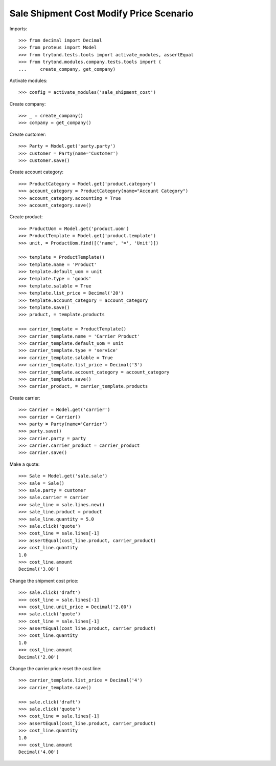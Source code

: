 ========================================
Sale Shipment Cost Modify Price Scenario
========================================

Imports::

    >>> from decimal import Decimal
    >>> from proteus import Model
    >>> from trytond.tests.tools import activate_modules, assertEqual
    >>> from trytond.modules.company.tests.tools import (
    ...     create_company, get_company)

Activate modules::

    >>> config = activate_modules('sale_shipment_cost')

Create company::

    >>> _ = create_company()
    >>> company = get_company()

Create customer::

    >>> Party = Model.get('party.party')
    >>> customer = Party(name='Customer')
    >>> customer.save()

Create account category::

    >>> ProductCategory = Model.get('product.category')
    >>> account_category = ProductCategory(name="Account Category")
    >>> account_category.accounting = True
    >>> account_category.save()

Create product::

    >>> ProductUom = Model.get('product.uom')
    >>> ProductTemplate = Model.get('product.template')
    >>> unit, = ProductUom.find([('name', '=', 'Unit')])

    >>> template = ProductTemplate()
    >>> template.name = 'Product'
    >>> template.default_uom = unit
    >>> template.type = 'goods'
    >>> template.salable = True
    >>> template.list_price = Decimal('20')
    >>> template.account_category = account_category
    >>> template.save()
    >>> product, = template.products

    >>> carrier_template = ProductTemplate()
    >>> carrier_template.name = 'Carrier Product'
    >>> carrier_template.default_uom = unit
    >>> carrier_template.type = 'service'
    >>> carrier_template.salable = True
    >>> carrier_template.list_price = Decimal('3')
    >>> carrier_template.account_category = account_category
    >>> carrier_template.save()
    >>> carrier_product, = carrier_template.products

Create carrier::

    >>> Carrier = Model.get('carrier')
    >>> carrier = Carrier()
    >>> party = Party(name='Carrier')
    >>> party.save()
    >>> carrier.party = party
    >>> carrier.carrier_product = carrier_product
    >>> carrier.save()

Make a quote::

    >>> Sale = Model.get('sale.sale')
    >>> sale = Sale()
    >>> sale.party = customer
    >>> sale.carrier = carrier
    >>> sale_line = sale.lines.new()
    >>> sale_line.product = product
    >>> sale_line.quantity = 5.0
    >>> sale.click('quote')
    >>> cost_line = sale.lines[-1]
    >>> assertEqual(cost_line.product, carrier_product)
    >>> cost_line.quantity
    1.0
    >>> cost_line.amount
    Decimal('3.00')

Change the shipment cost price::

    >>> sale.click('draft')
    >>> cost_line = sale.lines[-1]
    >>> cost_line.unit_price = Decimal('2.00')
    >>> sale.click('quote')
    >>> cost_line = sale.lines[-1]
    >>> assertEqual(cost_line.product, carrier_product)
    >>> cost_line.quantity
    1.0
    >>> cost_line.amount
    Decimal('2.00')

Change the carrier price reset the cost line::

    >>> carrier_template.list_price = Decimal('4')
    >>> carrier_template.save()

    >>> sale.click('draft')
    >>> sale.click('quote')
    >>> cost_line = sale.lines[-1]
    >>> assertEqual(cost_line.product, carrier_product)
    >>> cost_line.quantity
    1.0
    >>> cost_line.amount
    Decimal('4.00')
